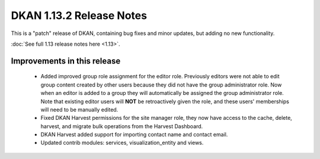 DKAN 1.13.2 Release Notes
=========================

This is a "patch" release of DKAN, containing bug fixes and minor updates, but adding no new functionality.

:doc:`See full 1.13 release notes here <1.13>`.


Improvements in this release
----------------------------
 - Added improved group role assignment for the editor role. Previously editors were not able to edit group content created by other users because they did not have the group administrator role. Now when an editor is added to a group they will automatically be assigned the group administrator role. Note that existing editor users will **NOT** be retroactively given the role, and these users' memberships will need to be manually edited.
 - Fixed DKAN Harvest permissions for the site manager role, they now have access to the cache, delete, harvest, and migrate bulk operations from the Harvest Dashboard.
 - DKAN Harvest added support for importing contact name and contact email.
 - Updated contrib modules: services, visualization_entity and views.
